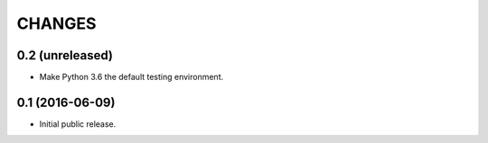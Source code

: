 CHANGES
*******

0.2 (unreleased)
================

- Make Python 3.6 the default testing environment.


0.1 (2016-06-09)
================

- Initial public release.
